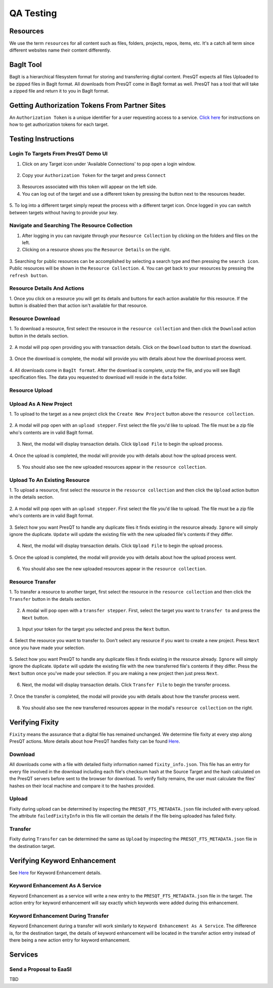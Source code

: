 QA Testing
==========

Resources
---------
We use the term ``resources`` for all content such as files, folders, projects, repos, items, etc.
It's a catch all term since different websites name their content differently.

BagIt Tool
----------
BagIt is a hierarchical filesystem format for storing and transferring digital content. PresQT
expects all files Uploaded to be zipped files in BagIt format. All downloads from PresQT come
in BagIt format as well. PresQT has a tool that will take a zipped file and return it to you
in BagIt format.

.. figure:: images/qa/bagit_tool/bagit_1.png
    :align: center

Getting Authorization Tokens From Partner Sites
-----------------------------------------------
An ``Authorization Token`` is a unique identifier for a user requesting access to a service.
`Click here <https://presqt.readthedocs.io/en/latest/authentication_authorization.html#taget-token-instructions>`_
for instructions on how to get authorization tokens for each target.

Testing Instructions
--------------------

Login To Targets From PresQT Demo UI
++++++++++++++++++++++++++++++++++++
1. Click on any Target icon under 'Available Connections' to pop open a login window.

.. figure:: images/qa/login/login_step_1.png
    :align: center

2. Copy your ``Authorization Token`` for the target and press ``Connect``

.. figure:: images/qa/login/login_step_2.png
    :align: center

3. Resources associated with this token will appear on the left side.
4. You can log out of the target and use a different token by pressing the button next to the resources header.

.. figure:: images/qa/login/login_step_3.png
    :align: center

5. To log into a different target simply repeat the process with a different target icon.
Once logged in you can switch between targets without having to provide your key.

Navigate and Searching The Resource Collection
++++++++++++++++++++++++++++++++++++++++++++++
1. After logging in you can navigate through your ``Resource Collection`` by clicking on the folders and files on the left.
2. Clicking on a resource shows you the ``Resource Details`` on the right.

.. figure:: images/qa/resource_collection/resource_collection_step_1.png
    :align: center

3. Searching for public resources can be accomplished by selecting a search type and then pressing
the ``search icon``. Public resources will be shown in the ``Resource Collection``.
4. You can get back to your resources by pressing the ``refresh button``.

.. figure:: images/qa/resource_collection/resource_search_step_1.png
    :align: center
    :scale: 30%

Resource Details And Actions
++++++++++++++++++++++++++++
1. Once you click on a resource you will get its details and buttons for each action available
for this resource. If the button is disabled then that action isn't available for that resource.

.. figure:: images/qa/resource_detail/resource_detail_step_1.png
    :align: center

Resource Download
+++++++++++++++++
1. To download a resource, first select the resource in the ``resource collection`` and then click
the ``Download`` action button in the details section.

.. figure:: images/qa/resource_download/download_step_1.png
    :align: center

2. A modal will pop open providing you with transaction details. Click on the ``Download`` button
to start the download.

.. figure:: images/qa/resource_download/download_step_2.png
    :align: center

3. Once the download is complete, the modal will provide you with details about how the download
process went.

.. figure:: images/qa/resource_download/download_step_3.png
    :align: center

4. All downloads come in ``BagIt format``. After the download is complete, unzip the file,
and you will see BagIt specification files. The data you requested to download will reside in
the ``data`` folder.

.. figure:: images/qa/resource_download/download_step_4.png
    :align: center
    :scale: 50%

Resource Upload
+++++++++++++++

Upload As A New Project
+++++++++++++++++++++++
1. To upload to the target as a new project click the ``Create New Project`` button above the
``resource collection``.

.. figure:: images/qa/resource_upload/upload_new_step_1.png
    :align: center

2. A modal will pop open with an ``upload stepper``. First select the file you'd like to upload.
The file must be a zip file who's contents are in valid BagIt format.

.. figure:: images/qa/resource_upload/upload_new_step_2.png
    :align: center
    :scale: 30%

3. Next, the modal will display transaction details. Click ``Upload File`` to begin the upload process.

.. figure:: images/qa/resource_upload/upload_new_step_3.png
    :align: center
    :scale: 30%

4. Once the upload is completed, the modal will provide you with details about how the upload
process went.

.. figure:: images/qa/resource_upload/upload_new_step_4.png
    :align: center
    :scale: 30%

5. You should also see the new uploaded resources appear in the ``resource collection``.

Upload To An Existing Resource
++++++++++++++++++++++++++++++
1. To upload a resource, first select the resource in the ``resource collection`` and then click
the ``Upload`` action button in the details section.

.. figure:: images/qa/resource_upload/upload_existing_step_1.png
    :align: center

2. A modal will pop open with an ``upload stepper``. First select the file you'd like to upload.
The file must be a zip file who's contents are in valid BagIt format.

.. figure:: images/qa/resource_upload/upload_existing_step_2.png
    :align: center
    :scale: 30%

3. Select how you want PresQT to handle any duplicate files it finds existing in the resource already.
``Ignore`` will simply ignore the duplicate. ``Update`` will update the existing file with the new
uploaded file's contents if they differ.

.. figure:: images/qa/resource_upload/upload_existing_step_3.png
    :align: center
    :scale: 30%

4. Next, the modal will display transaction details. Click ``Upload File`` to begin the upload process.

.. figure:: images/qa/resource_upload/upload_existing_step_4.png
    :align: center
    :scale: 30%

5. Once the upload is completed, the modal will provide you with details about how the upload
process went.

.. figure:: images/qa/resource_upload/upload_existing_step_5.png
    :align: center
    :scale: 30%

6. You should also see the new uploaded resources appear in the ``resource collection``.

Resource Transfer
+++++++++++++++++
1. To transfer a resource to another target, first select the resource in the ``resource collection``
and then click the ``Transfer`` button in the details section.

.. figure:: images/qa/resource_transfer/transfer_step_1.png
    :align: center

2. A modal will pop open with a ``transfer stepper``. First, select the target you want to ``transfer to`` and press the ``Next`` button.

.. figure:: images/qa/resource_transfer/transfer_step_2.png
    :align: center
    :scale: 30%

3. Input your token for the target you selected and press the ``Next`` button.

.. figure:: images/qa/resource_transfer/transfer_step_3.png
    :align: center
    :scale: 30%

4. Select the resource you want to transfer to. Don't select any resource if you want to create
a new project. Press ``Next`` once you have made your selection.

.. figure:: images/qa/resource_transfer/transfer_step_4.png
    :align: center
    :scale: 30%

5. Select how you want PresQT to handle any duplicate files it finds existing in the resource already.
``Ignore`` will simply ignore the duplicate. ``Update`` will update the existing file with the new
transferred file's contents if they differ. Press the ``Next`` button once you've made your selection.
If you are making a new project then just press ``Next``.

.. figure:: images/qa/resource_transfer/transfer_step_5.png
    :align: center
    :scale: 30%

6. Next, the modal will display transaction details. Click ``Transfer File`` to begin the transfer process.

.. figure:: images/qa/resource_transfer/transfer_step_6.png
    :align: center
    :scale: 30%

7. Once the transfer is completed, the modal will provide you with details about how the transfer
process went.

.. figure:: images/qa/resource_transfer/transfer_step_7.png
    :align: center
    :scale: 30%

8. You should also see the new transferred resources appear in the modal's ``resource collection`` on the right.

Verifying Fixity
----------------
``Fixity`` means the assurance that a digital file has remained unchanged. We determine file fixity
at every step along PresQT actions. More details about how PresQT handles fixity can be found
`Here <https://presqt.readthedocs.io/en/latest/web_services.html#fixity>`_.

Download
++++++++
All downloads come with a file with detailed fixity information named ``fixity_info.json``.
This file has an entry for every file involved in the download including each file's checksum hash
at the Source Target and the hash calculated on the PresQT servers before sent to the browser
for download. To verify fixity remains, the user must calculate the files' hashes on their local
machine and compare it to the hashes provided.

.. figure:: images/qa/fixity/fixity_1.png
    :align: center
    :scale: 30%

Upload
++++++
Fixity during upload can be determined by inspecting the ``PRESQT_FTS_METADATA.json`` file
included with every upload. The attribute ``failedFixityInfo`` in this file will contain the
details if the file being uploaded has failed fixity.


.. figure:: images/qa/fixity/fixity_2.png
    :align: center
    :scale: 30%

Transfer
++++++++
Fixity during ``Transfer`` can be determined the same as ``Upload`` by inspecting the
``PRESQT_FTS_METADATA.json`` file in the destination target.

Verifying Keyword Enhancement
-----------------------------
See `Here <https://presqt.readthedocs.io/en/latest/web_services.html#keyword-assignment>`_ for
Keyword Enhancement details.

Keyword Enhancement As A Service
++++++++++++++++++++++++++++++++
Keyword Enhancement as a service will write a new entry to the ``PRESQT_FTS_METADATA.json`` file
in the target.  The action entry for keyword enhancement will say exactly which keywords were
added during this enhancement.

.. figure:: images/qa/fixity/kw_1.png
    :align: center
    :scale: 30%

Keyword Enhancement During Transfer
+++++++++++++++++++++++++++++++++++
Keyword Enhancement during a transfer will work similarly to ``Keyword Enhancement As A Service``.
The difference is, for the destination target, the details of keyword enhancement will be located
in the transfer action entry instead of there being a new action entry for keyword enhancement.

Services
--------

Send a Proposal to EaaSI
++++++++++++++++++++++++

TBD

